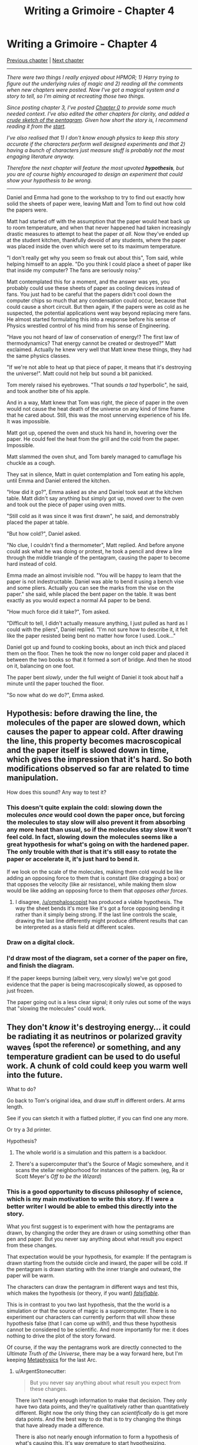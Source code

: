 #+TITLE: Writing a Grimoire - Chapter 4

* Writing a Grimoire - Chapter 4
:PROPERTIES:
:Author: iwillmakeyouthink2
:Score: 12
:DateUnix: 1449785717.0
:DateShort: 2015-Dec-11
:END:
[[https://www.reddit.com/r/rational/comments/3nrrtk/writing_a_grimoire_chapter_3/][Previous chapter]] | [[https://www.reddit.com/r/rational/comments/64va4z/writing_a_grimoire_chapter_5/][Next chapter]]

--------------

/There were two things I really enjoyed about HPMOR; 1) Harry trying to figure out the underlying rules of magic and 2) reading all the comments when new chapters were posted. Now I've got a magical system and a story to tell, so I'm aiming at recreating those two things./

/Since posting chapter 3, I've posted [[https://www.reddit.com/r/rational/comments/3vatzy/writing_a_grimoire_chapter_0/][Chapter 0]] to provide some much needed context. I've also edited the other chapters for clarity, and added a [[http://i.imgur.com/qFnQHAE.jpg][crude sketch of the pentagram]]. Given how short the story is, I recommend reading it from the [[https://www.reddit.com/r/rational/comments/3vatzy/writing_a_grimoire_chapter_0/][start]]./

/I've also realised that 1) I don't know enough physics to keep this story accurate if the characters perform well designed experiments and that 2) having a bunch of characters just measure stuff is probably not the most engaging literature anyway./

/Therefore the next chapter will feature the most upvoted *hypothesis*, but you are of course highly encouraged to design an experiment that could show your hypothesis to be wrong./

--------------

Daniel and Emma had gone to the workshop to try to find out exactly how solid the sheets of paper were, leaving Matt and Tom to find out how cold the papers were.

Matt had started off with the assumption that the paper would heat back up to room temperature, and when that never happened had taken increasingly drastic measures to attempt to heat the paper /at all/. Now they've ended up at the student kitchen, thankfully devoid of any students, where the paper was placed inside the oven which were set to its maximum temperature.

"I don't really get why you seem so freak out about this", Tom said, while helping himself to an apple. "Do you think I could place a sheet of paper like that inside my computer? The fans are seriously noisy."

Matt contemplated this for a moment, and the answer was yes, you probably could use these sheets of paper as cooling devices instead of fans. You just had to be careful that the papers didn't cool down the computer chips so much that any condensation could occur, because that could cause a short circuit. But then again, if the papers were as cold as he suspected, the potential applications went way beyond replacing mere fans. He almost started formulating this into a response before his sense of Physics wrestled control of his mind from his sense of Engineering.

"Have you not heard of law of conservation of energy!? The first law of thermodynamics? That energy cannot be created or destroyed?" Matt exclaimed. Actually he knew very well that Matt knew these things, they had the same physics classes.

"If we're not able to heat up that piece of paper, it means that it's destroying the universe!". Matt could not help but sound a bit panicked.

Tom merely raised his eyebrowes. "That sounds /a tad/ hyperbolic", he said, and took another bite of his apple.

And in a way, Matt knew that Tom was right, the piece of paper in the oven would not cause the heat death of the universe on any kind of time frame that he cared about. Still, this was the most unnerving experience of his life. It was impossible.

Matt got up, opened the oven and stuck his hand in, hovering over the paper. He could feel the heat from the grill and the cold from the paper. Impossible.

Matt slammed the oven shut, and Tom barely managed to camuflage his chuckle as a cough.

They sat in silence, Matt in quiet contemplation and Tom eating his apple, until Emma and Daniel entered the kitchen.

"How did it go?", Emma asked as she and Daniel took seat at the kitchen table. Matt didn't say anything but simply got up, moved over to the oven and took out the piece of paper using oven mitts.

"Still cold as it was since it was first drawn", he said, and demonstrably placed the paper at table.

"But how cold?", Daniel asked.

"No clue, I couldn't find a thermometer", Matt replied. And before anyone could ask what he was doing or protest, he took a pencil and drew a line through the middle triangle of the pentagram, causing the paper to become hard instead of cold.

Emma made an almost invisible nod. "You will be happy to learn that the paper is not indestructable. Daniel was able to bend it using a bench vise and some pliers. Actually you can see the marks from the vise on the paper." she said, while placed the bent paper on the table. It was bent exactly as you would expect a normal A4 paper to be bend.

"How much force did it take?", Tom asked.

"Difficult to tell, I didn't actually measure anything, I just pulled as hard as I could with the pliers", Daniel replied. "I'm not sure how to describe it, it felt like the paper resisted being bent no matter how force I used. Look..."

Daniel got up and found to cooking books, about an inch thick and placed them on the floor. Then he took the now no longer cold paper and placed it between the two books so that it formed a sort of bridge. And then he stood on it, balancing on one foot.

The paper bent /slowly/, under the full weight of Daniel it took about half a minute until the paper touched the floor.

"So now what do we do?", Emma asked.


** Hypothesis: before drawing the line, the molecules of the paper are slowed down, which causes the paper to appear cold. After drawing the line, this property becomes macroscopical and the paper itself is slowed down in time, which gives the impression that it's hard. So both modifications observed so far are related to time manipulation.

How does this sound? Any way to test it?
:PROPERTIES:
:Author: omphaloscopist
:Score: 7
:DateUnix: 1449791045.0
:DateShort: 2015-Dec-11
:END:

*** This doesn't quite explain the cold: slowing down the molecules /once/ would cool down the paper once, but forcing the molecules to stay slow will also prevent it from absorbing any more heat than usual, so if the molecules stay slow it won't feel cold. In fact, slowing down the molecules seems like a great hypothesis for what's going on with the hardened paper. The only trouble with /that/ is that it's still easy to rotate the paper or accelerate it, it's just hard to bend it.

If we look on the scale of the molecules, making them cold would be like adding an opposing force to them that is constant (like dragging a box) or that opposes the velocity (like air resistance), while making them slow would be like adding an opposing force to them that /opposes other forces/.
:PROPERTIES:
:Author: Charlie___
:Score: 4
:DateUnix: 1449795561.0
:DateShort: 2015-Dec-11
:END:

**** I disagree, [[/u/omphaloscopist]] has produced a viable hypothesis. The way the sheet bends it's more like it's got a force opposing bending it rather than it simply being strong. If the last line controls the scale, drawing the last line differently might produce different results that can be interpreted as a stasis field at different scales.
:PROPERTIES:
:Author: ArgentStonecutter
:Score: 1
:DateUnix: 1449798953.0
:DateShort: 2015-Dec-11
:END:


*** Draw on a digital clock.
:PROPERTIES:
:Author: Gurkenglas
:Score: 3
:DateUnix: 1449791789.0
:DateShort: 2015-Dec-11
:END:


*** I'd draw most of the diagram, set a corner of the paper on fire, and finish the diagram.

If the paper keeps burning (albeit very, very slowly) we've got good evidence that the paper is being macroscopically slowed, as opposed to just frozen.

The paper going out is a less clear signal; it only rules out some of the ways that "slowing the molecules" could work.
:PROPERTIES:
:Author: FishNetwork
:Score: 3
:DateUnix: 1449853887.0
:DateShort: 2015-Dec-11
:END:


** They don't /know/ it's destroying energy... it could be radiating it as neutrinos or polarized gravity waves ^{(spot the reference)} or something, and any temperature gradient can be used to do useful work. A chunk of cold could keep you warm well into the future.

What to do?

Go back to Tom's original idea, and draw stuff in different orders. At arms length.

See if you can sketch it with a flatbed plotter, if you can find one any more.

Or try a 3d printer.

Hypothesis?

1. The whole world is a simulation and this pattern is a backdoor.

2. There's a supercomputer that's the Source of Magic somewhere, and it scans the stellar neighborhood for instances of the pattern. (eg, Ra or Scott Meyer's /Off to be the Wizard/)
:PROPERTIES:
:Author: ArgentStonecutter
:Score: 4
:DateUnix: 1449786321.0
:DateShort: 2015-Dec-11
:END:

*** This is a good opportunity to discuss philosophy of science, which is my main motivation to write this story. If I were a better writer I would be able to embed this directly into the story.

What you first suggest is to experiment with how the pentagrams are drawn, by changing the order they are drawn or using something other than pen and paper. But you never say anything about what result you expect from these changes.

That expectation would be your hypothesis, for example: If the pentagram is drawn starting from the outside circle and inward, the paper will be cold. If the pentagram is drawn starting with the inner triangle and outward, the paper will be warm.

The characters can draw the pentagram in different ways and test this, which makes the hypothesis (or theory, if you want) [[https://en.wikipedia.org/wiki/Falsifiability][/falsifiable/]].

This is in contrast to you two last hypothesis, that the the world is a simulation or that the source of magic is a supercomputer. There is no experiment our characters can currently perform that will show these hypothesis false (that I can come up with!), and thus these hypothesis cannot be considered to be scientific. And more importantly for me: it does nothing to drive the plot of the story forward.

Of course, if the way the pentagrams work are directly connected to the /Ultimate Truth of the Universe/, there may be a way forward here, but I'm keeping [[https://en.wikipedia.org/wiki/Metaphysics][Metaphysics]] for the last Arc.
:PROPERTIES:
:Author: iwillmakeyouthink2
:Score: 3
:DateUnix: 1449790936.0
:DateShort: 2015-Dec-11
:END:

**** u/ArgentStonecutter:
#+begin_quote
  But you never say anything about what result you expect from these changes.
#+end_quote

There isn't nearly enough information to make that decision. They only have two data points, and they're qualitatively rather than quantitatively different. Right now the only thing they can /scientifically/ do is get more data points. And the best way to do that is to try changing the things that have already made a difference.

There is also not nearly enough information to form a hypothesis of what's causing this. It's way premature to start hypothesizing.

#+begin_quote
  There is no experiment our characters can currently perform that will show these hypothesis false (that I can come up with!)
#+end_quote

You can attempt to distinguish between them by performing the tests in physically different locations. If the source of magic is a scanner in a specific location, it should be possible to triangulate on it by examining the strength of the effect in different places.
:PROPERTIES:
:Author: ArgentStonecutter
:Score: 4
:DateUnix: 1449798720.0
:DateShort: 2015-Dec-11
:END:


**** If you believe magic has existed throughout history and your roommate was able to get a hold of it then that implies that magic is available to at least some people but something is stopping it from spreading and that experimenting with or using it enough will end up with that something happening to you.

If you believe magic is only a recent occurrence and your roommate was able to access it then either your roommate had access to god like powers at some point and made the world the way it is (world is a simluation) or you are being screwed with by some other higher order being.

In the first case leaving runes lying around will likely lead to some horrible consequence like a masquerade kill team detecting and tracking the source of the magic to your house if you use cool charms in your fridge to save on electricity for example.
:PROPERTIES:
:Author: MrCogmor
:Score: 2
:DateUnix: 1449795269.0
:DateShort: 2015-Dec-11
:END:


*** Leaning towards 1: That guy's note made it seem like his suicide will allow him to start anew in another world, and he's just more hesitant to end life than to start it. Also this user interface looks like the sort that a wannabe wizard would put into a holodeck than what Q would use to channel the power their science unlocked.
:PROPERTIES:
:Author: Gurkenglas
:Score: 1
:DateUnix: 1449791923.0
:DateShort: 2015-Dec-11
:END:


** Next order of business is to figure out if the pentagram can be disabled. We want to know before hand how to disable the paper (in case of fire gram, black-hole gram, or up quarks gram)\\
Hypothesis: scribbling a part of the outer circle disables the pentagram.

Obviously the way forward is to not mess with adding more combinations to our knowledge base. If all we know already presents us with danger (metal papercuts and cold burns) I don't think any other grams we discover would nesiccarially be safe.

On the topic of new grams we could discover, hard and cold grams seem to follow a pattern of "elemental" effects, they also all seem to have utility. I'd hypothesise that future grams could be: the hot gram, anti-grav gram, ghost gram, explosion gram, alpha/beta/gamma radiation gram.

Furthermore, if we can't tell anyone about the grams or utilize the grams to better human society, I don't really see the point of enquiring further into them. Curiosity is not worth the potential risks of finding a very dangerous garm.

If we /are/ going to do new gram testing, it should be done in an empty room, or deserted place outside, and drawn with a [[https://en.wikipedia.org/wiki/Turtle_(robot][turtle robot]]). I'm worried that the explosion gram will take someone's hand off.

What do you guys think?
:PROPERTIES:
:Author: scooterboo2
:Score: 2
:DateUnix: 1450075060.0
:DateShort: 2015-Dec-14
:END:


** u/xamueljones:
#+begin_quote
  And then I stood on it, balancing on one foot.
#+end_quote

Who is "I" in this sentence, or is it a typo?
:PROPERTIES:
:Author: xamueljones
:Score: 1
:DateUnix: 1449813341.0
:DateShort: 2015-Dec-11
:END:

*** Typo, should have been "he". Thanks.
:PROPERTIES:
:Author: iwillmakeyouthink2
:Score: 1
:DateUnix: 1449822288.0
:DateShort: 2015-Dec-11
:END:
